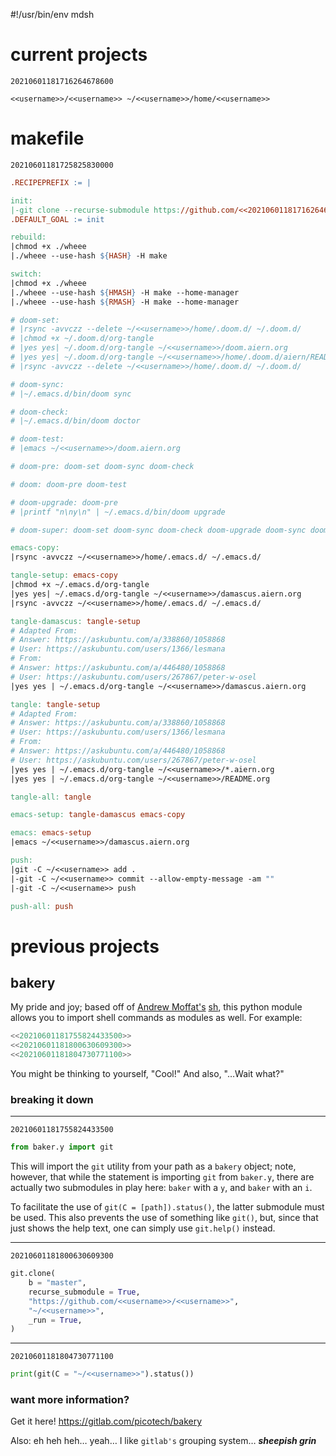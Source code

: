 #!/usr/bin/env mdsh

# TODO: Implement saku as well

#+property: header-args -n -r -l "[{(<%s>)}]" :tangle-mode (identity 0444) :noweb yes :mkdirp yes

# Adapted From:
# Answer: https://stackoverflow.com/a/65232183/10827766
# User: https://stackoverflow.com/users/776405/whil
#+startup: show3levels

#+name: username
#+begin_src text :exports none
shadowrylander
#+end_src

#+name: hash-deprecated
#+begin_src emacs-lisp :var name="" :exports none
(md5 (concat (replace-regexp-in-string "/" "" (
    org-format-outline-path (org-get-outline-path))) (
        nth 4 (org-heading-components)) name))
#+end_src

#+name: hash
#+begin_src emacs-lisp :exports none
(format-time-string "%Y%m%d%H%M%S%N")
#+end_src

* current projects

# !!! Local projects are in the `inca' directory !!!

#+call: hash() :exports none

#+RESULTS:
: 20210601181716264678600

#+name: 20210601181716264678600
#+begin_src text
<<username>>/<<username>> ~/<<username>>/home/<<username>>
#+end_src

* makefile

#+call: hash() :exports none

#+RESULTS:
: 20210601181725825830000

#+name: 20210601181725825830000
#+begin_src makefile :tangle makefile
.RECIPEPREFIX := |

init:
|-git clone --recurse-submodule https://github.com/<<20210601181716264678600>>
.DEFAULT_GOAL := init

rebuild:
|chmod +x ./wheee
|./wheee --use-hash ${HASH} -H make

switch:
|chmod +x ./wheee
|./wheee --use-hash ${HMASH} -H make --home-manager
|./wheee --use-hash ${RMASH} -H make --home-manager

# doom-set:
# |rsync -avvczz --delete ~/<<username>>/home/.doom.d/ ~/.doom.d/
# |chmod +x ~/.doom.d/org-tangle
# |yes yes| ~/.doom.d/org-tangle ~/<<username>>/doom.aiern.org
# |yes yes| ~/.doom.d/org-tangle ~/<<username>>/home/.doom.d/aiern/README.org
# |rsync -avvczz --delete ~/<<username>>/home/.doom.d/ ~/.doom.d/

# doom-sync:
# |~/.emacs.d/bin/doom sync

# doom-check:
# |~/.emacs.d/bin/doom doctor

# doom-test:
# |emacs ~/<<username>>/doom.aiern.org

# doom-pre: doom-set doom-sync doom-check

# doom: doom-pre doom-test

# doom-upgrade: doom-pre
# |printf "n\ny\n" | ~/.emacs.d/bin/doom upgrade

# doom-super: doom-set doom-sync doom-check doom-upgrade doom-sync doom-check doom-test

emacs-copy:
|rsync -avvczz ~/<<username>>/home/.emacs.d/ ~/.emacs.d/

tangle-setup: emacs-copy
|chmod +x ~/.emacs.d/org-tangle
|yes yes| ~/.emacs.d/org-tangle ~/<<username>>/damascus.aiern.org
|rsync -avvczz ~/<<username>>/home/.emacs.d/ ~/.emacs.d/

tangle-damascus: tangle-setup
# Adapted From:
# Answer: https://askubuntu.com/a/338860/1058868
# User: https://askubuntu.com/users/1366/lesmana
# From:
# Answer: https://askubuntu.com/a/446480/1058868
# User: https://askubuntu.com/users/267867/peter-w-osel
|yes yes | ~/.emacs.d/org-tangle ~/<<username>>/damascus.aiern.org

tangle: tangle-setup
# Adapted From:
# Answer: https://askubuntu.com/a/338860/1058868
# User: https://askubuntu.com/users/1366/lesmana
# From:
# Answer: https://askubuntu.com/a/446480/1058868
# User: https://askubuntu.com/users/267867/peter-w-osel
|yes yes | ~/.emacs.d/org-tangle ~/<<username>>/*.aiern.org
|yes yes | ~/.emacs.d/org-tangle ~/<<username>>/README.org

tangle-all: tangle

emacs-setup: tangle-damascus emacs-copy

emacs: emacs-setup
|emacs ~/<<username>>/damascus.aiern.org

push:
|git -C ~/<<username>> add .
|-git -C ~/<<username>> commit --allow-empty-message -am ""
|-git -C ~/<<username>> push

push-all: push
#+end_src

* previous projects
** bakery

My pride and joy; based off of [[https://github.com/amoffat][Andrew Moffat's]] [[https://amoffat.github.io/sh/][sh]],
this python module allows you to import shell commands as modules as well. For example:

# How does the code below work exactly, again? Revise it!

#+begin_src python
<<20210601181755824433500>>
<<20210601181800630609300>>
<<20210601181804730771100>>
#+end_src

You might be thinking to yourself, "Cool!" And also, "...Wait what?"

*** breaking it down

-----

#+call: hash() :exports none

#+RESULTS:
: 20210601181755824433500

#+name: 20210601181755824433500
#+begin_src python
from baker.y import git
#+end_src

This will import the =git= utility from your path as a =bakery= object;
note, however, that while the statement is importing =git= from =baker.y=,
there are actually two submodules in play here: =baker= with a =y=,
and =baker= with an =i=.

To facilitate the use of =git(C = [path]).status()=, the latter submodule must be used.
This also prevents the use of something like =git()=, but, since that just shows the help text,
one can simply use =git.help()= instead.

-----

#+call: hash() :exports none

#+RESULTS:
: 20210601181800630609300

#+name: 20210601181800630609300
#+begin_src python
git.clone(
    b = "master",
    recurse_submodule = True,
    "https://github.com/<<username>>/<<username>>",
    "~/<<username>>",
    _run = True,
)
#+end_src

-----

#+call: hash() :exports none

#+RESULTS:
: 20210601181804730771100

#+name: 20210601181804730771100
#+begin_src python
print(git(C = "~/<<username>>").status())
#+end_src

*** want more information?

Get it here! https://gitlab.com/picotech/bakery

Also: eh heh heh... yeah... I like =gitlab's= grouping system... */sheepish grin/*
